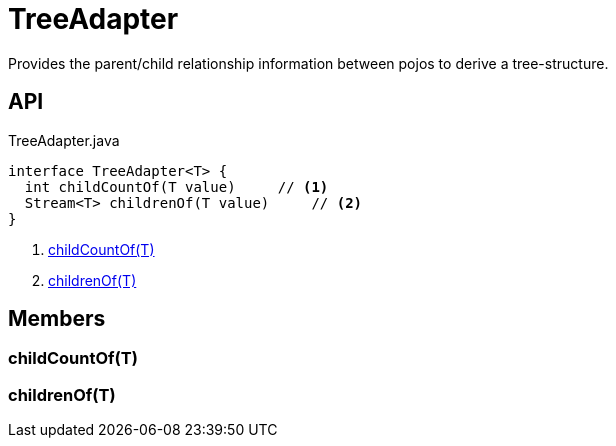 = TreeAdapter
:Notice: Licensed to the Apache Software Foundation (ASF) under one or more contributor license agreements. See the NOTICE file distributed with this work for additional information regarding copyright ownership. The ASF licenses this file to you under the Apache License, Version 2.0 (the "License"); you may not use this file except in compliance with the License. You may obtain a copy of the License at. http://www.apache.org/licenses/LICENSE-2.0 . Unless required by applicable law or agreed to in writing, software distributed under the License is distributed on an "AS IS" BASIS, WITHOUT WARRANTIES OR  CONDITIONS OF ANY KIND, either express or implied. See the License for the specific language governing permissions and limitations under the License.

Provides the parent/child relationship information between pojos to derive a tree-structure.

== API

[source,java]
.TreeAdapter.java
----
interface TreeAdapter<T> {
  int childCountOf(T value)     // <.>
  Stream<T> childrenOf(T value)     // <.>
}
----

<.> xref:#childCountOf_T[childCountOf(T)]
<.> xref:#childrenOf_T[childrenOf(T)]

== Members

[#childCountOf_T]
=== childCountOf(T)

[#childrenOf_T]
=== childrenOf(T)

